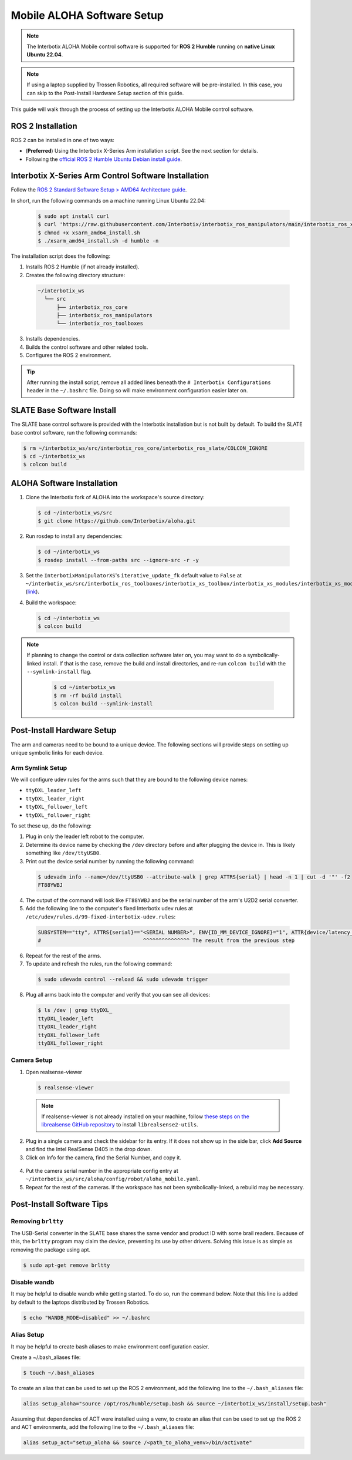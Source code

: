 ===========================
Mobile ALOHA Software Setup
===========================

.. note::

  The Interbotix ALOHA Mobile control software is supported for **ROS 2 Humble** running on **native Linux Ubuntu 22.04**.

.. note::

  If using a laptop supplied by Trossen Robotics, all required software will be pre-installed.
  In this case, you can skip to the Post-Install Hardware Setup section of this guide.

This guide will walk through the process of setting up the Interbotix ALOHA Mobile control software.

ROS 2 Installation
==================

ROS 2 can be installed in one of two ways:

* (**Preferred**) Using the Interbotix X-Series Arm installation script.
  See the next section for details.
* Following the `official ROS 2 Humble Ubuntu Debian install guide`_.

.. _`official ROS 2 Humble Ubuntu Debian install guide`: https://docs.ros.org/en/humble/Installation/Ubuntu-Install-Debians.html

Interbotix X-Series Arm Control Software Installation
=====================================================

Follow the `ROS 2 Standard Software Setup > AMD64 Architecture guide`_.

.. _`ROS 2 Standard Software Setup > AMD64 Architecture guide`: https://docs.trossenrobotics.com/interbotix_xsarms_docs/ros_interface/ros2/software_setup.html#amd64-architecture

In short, run the following commands on a machine running Linux Ubuntu 22.04:

  .. code-block:: bash

    $ sudo apt install curl
    $ curl 'https://raw.githubusercontent.com/Interbotix/interbotix_ros_manipulators/main/interbotix_ros_xsarms/install/amd64/xsarm_amd64_install.sh' > xsarm_amd64_install.sh
    $ chmod +x xsarm_amd64_install.sh
    $ ./xsarm_amd64_install.sh -d humble -n

The installation script does the following:

1.  Installs ROS 2 Humble (if not already installed).
2.  Creates the following directory structure:

  .. code-block::

    ~/interbotix_ws
      └── src
          ├── interbotix_ros_core
          ├── interbotix_ros_manipulators
          └── interbotix_ros_toolboxes

3.  Installs dependencies.
4.  Builds the control software and other related tools.
5.  Configures the ROS 2 environment.

.. tip::

  After running the install script, remove all added lines beneath the ``# Interbotix Configurations`` header in the ``~/.bashrc`` file.
  Doing so will make environment configuration easier later on.

SLATE Base Software Install
===========================

The SLATE base control software is provided with the Interbotix installation but is not built by default.
To build the SLATE base control software, run the following commands:

.. code-block:: bash

  $ rm ~/interbotix_ws/src/interbotix_ros_core/interbotix_ros_slate/COLCON_IGNORE
  $ cd ~/interbotix_ws
  $ colcon build

ALOHA Software Installation
===========================

1.  Clone the Interbotix fork of ALOHA into the workspace's source directory:

  .. code-block:: bash

    $ cd ~/interbotix_ws/src
    $ git clone https://github.com/Interbotix/aloha.git

2.  Run rosdep to install any dependencies:

  .. code-block:: bash

    $ cd ~/interbotix_ws
    $ rosdep install --from-paths src --ignore-src -r -y

3.  Set the ``InterbotixManipulatorXS``'s ``iterative_update_fk`` default value to ``False`` at ``~/interbotix_ws/src/interbotix_ros_toolboxes/interbotix_xs_toolbox/interbotix_xs_modules/interbotix_xs_modules/xs_robot/arm.py`` (`link`_).

.. _`link`: https://github.com/Interbotix/interbotix_ros_toolboxes/blob/c187bcea89b60391244bb19943ebd78f770aa975/interbotix_xs_toolbox/interbotix_xs_modules/interbotix_xs_modules/xs_robot/arm.py#L81

4.  Build the workspace:

  .. code-block:: bash

    $ cd ~/interbotix_ws
    $ colcon build

.. note::

  If planning to change the control or data collection software later on, you may want to do a symbolically-linked install.
  If that is the case, remove the build and install directories, and re-run ``colcon build`` with the ``--symlink-install`` flag.

    .. code-block:: bash

      $ cd ~/interbotix_ws
      $ rm -rf build install
      $ colcon build --symlink-install

Post-Install Hardware Setup
===========================

The arm and cameras need to be bound to a unique device.
The following sections will provide steps on setting up unique symbolic links for each device.

Arm Symlink Setup
-----------------

We will configure udev rules for the arms such that they are bound to the following device names:

* ``ttyDXL_leader_left``
* ``ttyDXL_leader_right``
* ``ttyDXL_follower_left``
* ``ttyDXL_follower_right``

To set these up, do the following:

1.  Plug in only the leader left robot to the computer.

2.  Determine its device name by checking the ``/dev`` directory before and after plugging the device in.
    This is likely something like ``/dev/ttyUSB0``.

3.  Print out the device serial number by running the following command:

  .. code-block:: bash

    $ udevadm info --name=/dev/ttyUSB0 --attribute-walk | grep ATTRS{serial} | head -n 1 | cut -d '"' -f2
    FT88YWBJ

4.  The output of the command will look like ``FT88YWBJ`` and be the serial number of the arm's U2D2 serial converter.

5.  Add the following line to the computer's fixed Interbotix udev rules at ``/etc/udev/rules.d/99-fixed-interbotix-udev.rules``:

  .. code-block:: bash

    SUBSYSTEM=="tty", ATTRS{serial}=="<SERIAL NUMBER>", ENV{ID_MM_DEVICE_IGNORE}="1", ATTR{device/latency_timer}="1", SYMLINK+="ttyDXL_leader_left"
    #                                 ^^^^^^^^^^^^^^^ The result from the previous step

6.  Repeat for the rest of the arms.

7.  To update and refresh the rules, run the following command:

  .. code-block:: bash

    $ sudo udevadm control --reload && sudo udevadm trigger

8.  Plug all arms back into the computer and verify that you can see all devices:

  .. code-block:: bash

    $ ls /dev | grep ttyDXL_
    ttyDXL_leader_left
    ttyDXL_leader_right
    ttyDXL_follower_left
    ttyDXL_follower_right

Camera Setup
------------

1.  Open realsense-viewer

  .. code-block::

    $ realsense-viewer

  .. note::

    If realsense-viewer is not already installed on your machine, follow `these steps on the librealsense GitHub repository`_ to install ``librealsense2-utils``.

.. _`these steps on the librealsense GitHub repository`: https://github.com/IntelRealSense/librealsense/blob/master/doc/distribution_linux.md

2.  Plug in a single camera and check the sidebar for its entry.
    If it does not show up in the side bar, click **Add Source** and find the Intel RealSense D405 in the drop down.

3.  Click on Info for the camera, find the Serial Number, and copy it.

  .. image:: images/rsviewer_serialno.png
    :align: center

4.  Put the camera serial number in the appropriate config entry at ``~/interbotix_ws/src/aloha/config/robot/aloha_mobile.yaml``.

5.  Repeat for the rest of the cameras.
    If the workspace has not been symbolically-linked, a rebuild may be necessary.

Post-Install Software Tips
==========================

Removing ``brltty``
-------------------

The USB-Serial converter in the SLATE base shares the same vendor and product ID with some brail readers.
Because of this, the ``brltty`` program may claim the device, preventing its use by other drivers.
Solving this issue is as simple as removing the package using apt.

.. code-block:: bash

  $ sudo apt-get remove brltty

Disable wandb
-------------

It may be helpful to disable wandb while getting started.
To do so, run the command below.
Note that this line is added by default to the laptops distributed by Trossen Robotics.

.. code-block:: bash

  $ echo "WANDB_MODE=disabled" >> ~/.bashrc

Alias Setup
-----------

It may be helpful to create bash aliases to make environment configuration easier.

Create a ~/.bash_aliases file:

.. code-block:: bash

  $ touch ~/.bash_aliases

To create an alias that can be used to set up the ROS 2 environment, add the following line to the ``~/.bash_aliases`` file:

.. code-block:: bash

  alias setup_aloha="source /opt/ros/humble/setup.bash && source ~/interbotix_ws/install/setup.bash"

Assuming that dependencies of ACT were installed using a venv, to create an alias that can be used to set up the ROS 2 and ACT environments, add the following line to the ``~/.bash_aliases`` file:

.. code-block:: bash

  alias setup_act="setup_aloha && source /<path_to_aloha_venv>/bin/activate"
